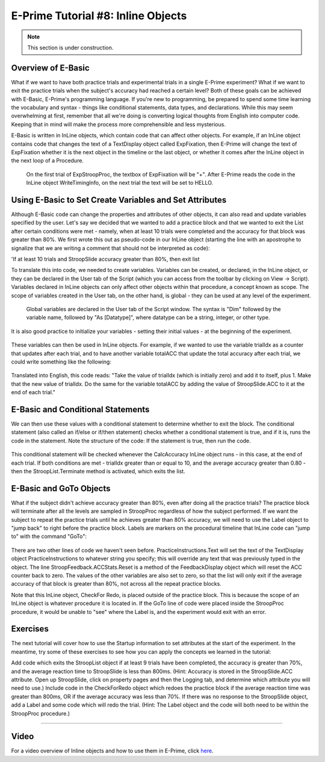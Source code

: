 .. _EP_08_InlineObjects:

=============================================
E-Prime Tutorial #8: Inline Objects
=============================================

.. note::

  This section is under construction.

Overview of E-Basic
***********************

What if we want to have both practice trials and experimental trials in a single E-Prime experiment? What if we want to exit the practice trials when the subject's accuracy had reached a certain level? Both of these goals can be achieved with E-Basic, E-Prime's programming language. If you're new to programming, be prepared to spend some time learning the vocabulary and syntax - things like conditional statements, data types, and declarations. While this may seem overwhelming at first, remember that all we're doing is converting logical thoughts from English into computer code. Keeping that in mind will make the process more comprehensible and less mysterious.

E-Basic is written in InLine objects, which contain code that can affect other objects. For example, if an InLine object contains code that changes the text of a TextDisplay object called ExpFixation, then E-Prime will change the text of ExpFixation whether it is the next object in the timeline or the last object, or whether it comes after the InLine object in the next loop of a Procedure.

.. figure:: 08_EBasic_Example.png

  On the first trial of ExpStroopProc, the textbox of ExpFixation will be "+". After E-Prime reads the code in the InLine object WriteTimingInfo, on the next trial the text will be set to HELLO.
  
Using E-Basic to Set Create Variables and Set Attributes
***********************
  
Although E-Basic code can change the properties and attributes of other objects, it can also read and update variables specified by the user. Let's say we decided that we wanted to add a practice block and that we wanted to exit the List after certain conditions were met - namely, when at least 10 trials were completed and the accuracy for that block was greater than 80%. We first wrote this out as pseudo-code in our InLine object (starting the line with an apostrophe to signalize that we are writing a comment that should not be interpreted as code):

'If at least 10 trials and StroopSlide accuracy greater than 80%, then exit list

To translate this into code, we needed to create variables. Variables can be created, or declared, in the InLine object, or they can be declared in the User tab of the Script (which you can access from the toolbar by clicking on View -> Script). Variables declared in InLine objects can only affect other objects within that procedure, a concept known as scope. The scope of variables created in the User tab, on the other hand, is global - they can be used at any level of the experiment.

.. figure:: 08_UserScript.png

  Global variables are declared in the User tab of the Script window. The syntax is "Dim" followed by the variable name, followed by "As [Datatype]", where datatype can be a string, integer, or other type.
  
It is also good practice to initialize your variables - setting their initial values - at the beginning of the experiment. 

.. figure:: 08_InitializeVariables.png

These variables can then be used in InLine objects. For example, if we wanted to use the variable trialIdx as a counter that updates after each trial, and to have another variable totalACC that update the total accuracy after each trial, we could write something like the following:

.. figure:: 08_CalcAccuracy.png

Translated into English, this code reads: "Take the value of trialIdx (which is initially zero) and add it to itself, plus 1. Make that the new value of trialIdx. Do the same for the variable totalACC by adding the value of StroopSlide.ACC to it at the end of each trial."


E-Basic and Conditional Statements
**********************************

We can then use these values with a conditional statement to determine whether to exit the block. The conditional statement (also called an if/else or if/then statement) checks whether a conditional statement is true, and if it is, runs the code in the statement. Note the structure of the code: If the statement is true, then run the code.

.. figure:: 08_ConditionalStatement.png

This conditional statement will be checked whenever the CalcAccuracy InLine object runs - in this case, at the end of each trial. If both conditions are met - trialIdx greater than or equal to 10, and the average accuracy greater than 0.80 - then the StroopList.Terminate method is activated, which exits the list.


E-Basic and GoTo Objects
************************

What if the subject didn't achieve accuracy greater than 80%, even after doing all the practice trials? The practice block will terminate after all the levels are sampled in StroopProc regardless of how the subject performed. If we want the subject to repeat the practice trials until he achieves greater than 80% accuracy, we will need to use the Label object to "jump back" to right before the practice block. Labels are markers on the procedural timeline that InLine code can "jump to" with the command "GoTo":

.. figure:: 08_GoToObject.png

There are two other lines of code we haven't seen before. PracticeInstructions.Text will set the text of the TextDisplay object PracticeInstructions to whatever string you specify; this will override any text that was previously typed in the object. The line StroopFeedback.ACCStats.Reset is a method of the FeedbackDisplay object which will reset the ACC counter back to zero. The values of the other variables are also set to zero, so that the list will only exit if the average accuracy of that block is greater than 80%, not across all the repeat practice blocks.

Note that this InLine object, CheckFor Redo, is placed outside of the practice block. This is because the scope of an InLine object is whatever procedure it is located in. If the GoTo line of code were placed inside the StroopProc procedure, it would be unable to "see" where the Label is, and the experiment would exit with an error.

Exercises
*********

The next tutorial will cover how to use the Startup information to set attributes at the start of the experiment. In the meantime, try some of these exercises to see how you can apply the concepts we learned in the tutorial:

Add code which exits the StroopList object if at least 9 trials have been completed, the accuracy is greater than 70%, and the average reaction time to StroopSlide is less than 800ms. (Hint: Accuracy is stored in the StroopSlide.ACC attribute. Open up StroopSlide, click on property pages and then the Logging tab, and determine which attribute you will need to use.)
Include code in the CheckForRedo object which redoes the practice block if the average reaction time was greater than 800ms, OR if the average accuracy was less than 70%.
If there was no response to the StroopSlide object, add a Label and some code which will redo the trial. (Hint: The Label object and the code will both need to be within the StroopProc procedure.)

----------------

Video
***********

For a video overview of Inline objects and how to use them in E-Prime, click `here <https://www.youtube.com/watch?v=z7cBvOJq9FE&list=PLIQIswOrUH68zDYePgAy9_6pdErSbsegM&index=8>`__.
